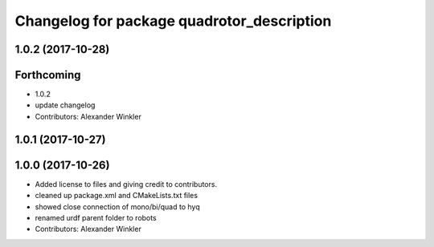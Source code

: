 ^^^^^^^^^^^^^^^^^^^^^^^^^^^^^^^^^^^^^^^^^^^
Changelog for package quadrotor_description
^^^^^^^^^^^^^^^^^^^^^^^^^^^^^^^^^^^^^^^^^^^

1.0.2 (2017-10-28)
------------------

Forthcoming
-----------
* 1.0.2
* update changelog
* Contributors: Alexander Winkler

1.0.1 (2017-10-27)
------------------

1.0.0 (2017-10-26)
------------------
* Added license to files and giving credit to contributors.
* cleaned up package.xml and CMakeLists.txt files
* showed close connection of mono/bi/quad to hyq
* renamed urdf parent folder to robots
* Contributors: Alexander Winkler
